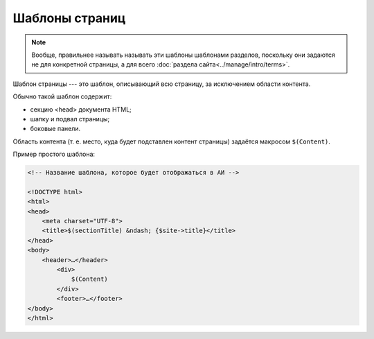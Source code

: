 Шаблоны страниц
===============

.. note::
   Вообще, правильнее называть называть эти шаблоны шаблонами разделов, поскольку они задаются не для
   конкретной страницы, а для всего :doc:`раздела сайта<../manage/intro/terms>`.

Шаблон страницы --- это шаблон, описывающий всю страницу, за исключением области контента.

.. image:: section-template-scheme.png
   :alt: Схема устройства шаблона страницы

Обычно такой шаблон содержит:

* секцию <head> документа HTML;
* шапку и подвал страницы;
* боковые панели.

Область контента (т. е. место, куда будет подставлен контент страницы) задаётся макросом ``$(Content)``.

Пример простого шаблона:

.. code-block:: html

   <!-- Название шаблона, которое будет отображаться в АИ -->

   <!DOCTYPE html>
   <html>
   <head>
       <meta charset="UTF-8">
       <title>$(sectionTitle) &ndash; {$site->title}</title>
   </head>
   <body>
       <header>…</header>
	   <div>
	       $(Content)
	   </div>
	   <footer>…</footer>
   </body>
   </html>
